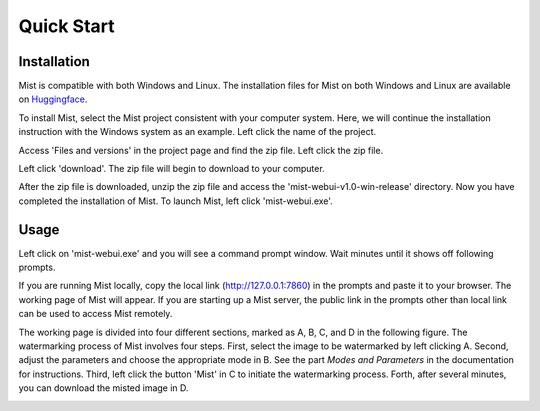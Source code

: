 Quick Start
*****************

Installation
=======================

Mist is compatible with both Windows and Linux. The installation files for Mist on both 
Windows and Linux are available on
`Huggingface <https://huggingface.co/mist-project>`_. 


To install Mist, select the Mist project consistent with your computer system. 
Here, we will continue the installation instruction with the Windows system as an example. 
Left click the name of the project.


.. image:: ../media/fig-quickstart-1.png
   :align: center
   :alt: fig_cbscenario

\

Access 'Files and versions' in the project page and find the zip file. Left click the zip file.


.. image:: ../media/fig-quickstart-2.png
   :align: center
   :alt: fig_cbscenario

\


Left click 'download'. The zip file will begin to download to your computer.


.. image:: ../media/fig-quickstart-3.png
   :align: center
   :alt: fig_cbscenario

\

After the zip file is downloaded, unzip the zip file and access the 'mist-webui-v1.0-win-release' 
directory. Now you have completed the installation of Mist. To launch Mist, left click 'mist-webui.exe'.


Usage
=======================

Left click on 'mist-webui.exe' and you will see a command prompt window. Wait minutes until it
shows off following prompts.

.. image:: ../media/fig-quickstart-7.png
   :align: center
   :alt: fig_cbscenario

\


If you are running Mist locally, copy the local link (http://127.0.0.1:7860) 
in the prompts and paste it to your browser. The working page of Mist will appear. 
If you are starting up a Mist server, the public link in the prompts other than local 
link can be used to access Mist remotely. 


.. image:: ../media/fig-quickstart-4.png
   :align: center
   :alt: fig_cbscenario

\


The working page is divided into four different sections, marked as A, B, C, 
and D in the following figure. The watermarking process of Mist involves four steps. 
First, select the image to be watermarked by left clicking A. Second, 
adjust the parameters and choose the appropriate mode  in B. See the part 
*Modes and Parameters* 
in the documentation for instructions. Third, left click the button 'Mist' in C to initiate
the watermarking process. Forth, after several minutes, you can download the misted image in D.


.. image:: ../media/fig-quickstart-5.png
   :align: center
   :alt: fig_cbscenario

\

.. image:: ../media/fig-quickstart-6.png
   :align: center
   :alt: fig_cbscenario

\









